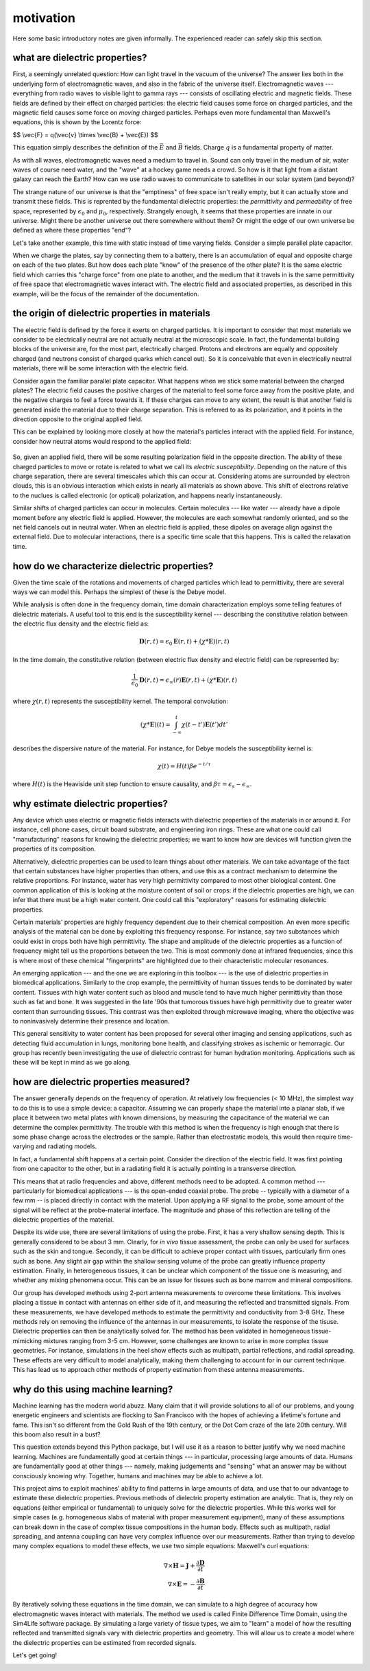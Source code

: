 .. dp_ml documentation master file, created by
   sphinx-quickstart on Tue Dec 12 09:58:51 2017.
   You can adapt this file completely to your liking, but it should at least
   contain the root `toctree` directive.

motivation
=================================

.. image:: figures/dp_ml_logo.png
   :align: center

Here some basic introductory notes are given informally.
The experienced reader can safely skip this section.

what are dielectric properties?
--------------------------------

First, a seemingly unrelated question: How can light travel in the vacuum of the universe?
The answer lies both in the underlying form of electromagnetic waves, and also in the fabric of the universe itself.
Electromagnetic waves --- everything from radio waves to visible light to gamma rays --- consists of oscillating electric and magnetic fields.
These fields are defined by their effect on charged particles: the electric field causes some force on charged particles, and the magnetic field causes some force on *moving* charged particles. 
Perhaps even more fundamental than Maxwell's equations, this is shown by the Lorentz force:

$$ \\vec{F} = q(\\vec{v} \\times \\vec{B} + \\vec{E}) $$

This equation simply describes the definition of the :math:`\vec{E}` and :math:`\vec{B}` fields.
Charge :math:`q` is a fundamental property of matter.

As with all waves, electromagnetic waves need a medium to travel in.
Sound can only travel in the medium of air, water waves of course need water, and the "wave" at a hockey game needs a crowd.
So how is it that light from a distant galaxy can reach the Earth? 
How can we use radio waves to communicate to satellites in our solar system (and beyond)?

The strange nature of our universe is that the "emptiness" of free space isn't really empty, but it can actually store and transmit these fields.
This is reprented by the fundamental dielectric properties: the *permittivity* and *permeability* of free space, represented by :math:`\epsilon_0` and :math:`\mu_0`, respectively.
Strangely enough, it seems that these properties are innate in our universe.
Might there be another universe out there somewhere without them?
Or might the edge of our own universe be defined as where these properties "end"?

Let's take another example, this time with static instead of time varying fields.
Consider a simple parallel plate capacitor.

.. image:: figures/tex/dp_figs-0.png
   :align: center


When we charge the plates, say by connecting them to a battery, there is an accumulation of equal and opposite charge on each of the two plates.
But how does each plate "know" of the presence of the other plate?
It is the same electric field which carries this "charge force" from one plate to another, and the medium that it travels in is the same permittivity of free space that electromagnetic waves interact with.
The electric field and associated properties, as described in this example, will be the focus of the remainder of the documentation.



the origin of dielectric properties in materials
------------------------------------------------------

The electric field is defined by the force it exerts on charged particles.
It is important to consider that most materials we consider to be electrically neutral are not actually neutral at the microscopic scale.
In fact, the fundamental building blocks of the universe are, for the most part, electrically charged.
Protons and electrons are equally and oppositely charged (and neutrons consist of charged quarks which cancel out).
So it is conceivable that even in electrically neutral materials, there will be some interaction with the electric field.
 
Consider again the familiar parallel plate capacitor.
What happens when we stick some material between the charged plates?
The electric field causes the positive charges of the material to feel some force away from the positive plate, and the negative charges to feel a force towards it.
If these charges can move to any extent, the result is that another field is generated inside the material due to their charge separation.
This is referred to as its polarization, and it points in the direction opposite to the original applied field.

.. image:: figures/tex/dp_figs-7.png
   :align: center

This can be explained by looking more closely at how the material's particles interact with the applied field.
For instance, consider how neutral atoms would respond to the applied field:

 .. image:: figures/tex/dp_figs-3.png
   :align: center

So, given an applied field, there will be some resulting polarization field in the opposite direction.
The ability of these charged particles to move or rotate is related to what we call its *electric susceptibility*. 
Depending on the nature of this charge separation, there are several timescales which this can occur at.
Considering atoms are surrounded by electron clouds, this is an obvious interaction which exists in nearly all materials as shown above. 
This shift of electrons relative to the nuclues is called electronic (or optical) polarization, and happens nearly instantaneously.


Similar shifts of charged particles can occur in molecules.
Certain molecules --- like water --- already have a dipole moment before any electric field is applied.
However, the molecules are each somewhat randomly oriented, and so the net field cancels out in neutral water.
When an electric field is applied, these dipoles on average align against the external field. 
Due to molecular interactions, there is a specific time scale that this happens.
This is called the relaxation time.

.. image:: figures/tex/dp_figs-6.png
   :align: center

how do we characterize dielectric properties?
-----------------------------------------------

Given the time scale of the rotations and movements of charged particles which lead to permittivity, there are several ways we can model this.
Perhaps the simplest of these is the Debye model.


While analysis is often done in the frequency domain, time domain characterization employs some telling features of dielectric materials.
A useful tool to this end is the susceptibility kernel --- describing the constitutive relation between the electric flux density and the electric field as:

.. math::

	\mathbf{D}(r,t) = \epsilon_0 \mathbf{E}(r,t) + (\chi * \mathbf{E})(r,t)


In the time domain, the constitutive relation (between electric flux density and electric field) can be represented by:

.. math::

	\frac{1}{\epsilon_0} \mathbf{D}(r,t) = \epsilon_{\infty}(r)\mathbf{E}(r,t) + (\chi * \mathbf{E})(r,t) 

where :math:`\chi(r,t)` represents the susceptibility kernel. The temporal convolution:  

.. math::

	(\chi * \mathbf{E})(t) = \int_{-\infty}^{t} \chi(t-t')\mathbf{E}(t')dt' 

describes the dispersive nature of the material. For instance, for Debye models the susceptibility kernel is:

.. math::
	
	\chi (t) = H(t) \beta e^{-t / \tau} 

where :math:`H(t)` is the Heaviside unit step function to ensure causality, and :math:`\beta \tau = \epsilon_s - \epsilon_\infty`.



why estimate dielectric properties?
-----------------------------------
Any device which uses electric or magnetic fields interacts with dielectric properties of the materials in or around it.
For instance, cell phone cases, circuit board substrate, and engineering iron rings.
These are what one could call "manufacturing" reasons for knowing the dielectric properties; we want to know how are devices will function given the properties of its composition.

Alternatively, dielectric properties can be used to learn things about other materials.
We can take advantage of the fact that certain substances have higher properties than others, and use this as a contract mechanism to determine the relative proportions.
For instance, water has very high permittivity compared to most other biological content.
One common application of this is looking at the moisture content of soil or crops: if the dielectric properties are high, we can infer that there must be a high water content.
One could call this "exploratory" reasons for estimating dielectric properties.

Certain materials' properties are highly frequency dependent due to their chemical composition.
An even more specific analysis of the material can be done by exploiting this frequency response.
For instance, say two substances which could exist in crops both have high permittivity.
The shape and amplitude of the dielectric properties as a function of frequency might tell us the proportions between the two.
This is most commonly done at infrared frequencies, since this is where most of these chemical "fingerprints" are highlighted due to their characteristic molecular resonances.

An emerging application --- and the one we are exploring in this toolbox --- is the use of dielectric properties in biomedical applications.
Similarly to the crop example, the permittivity of human tissues tends to be dominated by water content.
Tissues with high water content such as blood and muscle tend to have much higher permittivity than those such as fat and bone.
It was suggested in the late '90s that tumorous tissues have high permittivity due to greater water content than surrounding tissues.
This contrast was then exploited through microwave imaging, where the objective was to noninvasively determine their presence and location.

This general sensitivity to water content has been proposed for several other imaging and sensing applications, such as detecting fluid accumulation in lungs, monitoring bone health, and classifying strokes as ischemic or hemorragic.
Our group has recently been investigating the use of dielectric contrast for human hydration monitoring.
Applications such as these will be kept in mind as we go along.


how are dielectric properties measured?
------------------------------------------

The answer generally depends on the frequency of operation.
At relatively low frequencies (< 10 MHz), the simplest way to do this is to use a simple device: a capacitor.
Assuming we can properly shape the material into a planar slab, if we place it between two metal plates with known dimensions, by measuring the capacitance of the material we can determine the complex permittivity.
The trouble with this method is when the frequency is high enough that there is some phase change across the electrodes or the sample.
Rather than electrostatic models, this would then require time-varying and radiating models.

.. image:: figures/tex/dp_figs-2.png
   :align: center


In fact, a fundamental shift happens at a certain point.
Consider the direction of the electric field. 
It was first pointing from one capacitor to the other, but in a radiating field it is actually pointing in a transverse direction.

.. image:: figures/tex/dp_figs-4.png
   :align: center

This means that at radio frequencies and above, different methods need to be adopted.
A common method --- particularly for biomedical applications --- is the open-ended coaxial probe.
The probe -- typically with a diameter of a few mm -- is placed directly in contact with the material.
Upon applying a RF signal to the probe, some amount of the signal will be reflect at the probe-material interface.
The magnitude and phase of this reflection are telling of the dielectric properties of the material.

.. image:: figures/tex/dp_figs-8.png
   :align: center

Despite its wide use, there are several limitations of using the probe.
First, it has a very shallow sensing depth. 
This is generally considered to be about 3 mm. 
Clearly, for *in vivo* tissue assessment, the probe can only be used for surfaces such as the skin and tongue.
Secondly, it can be difficult to achieve proper contact with tissues, particularly firm ones such as bone.
Any slight air gap within the shallow sensing volume of the probe can greatly influence property estimation.
Finally, in heterogeneous tissues, it can be unclear which component of the tissue one is measuring, and whether any mixing phenomena occur.
This can be an issue for tissues such as bone marrow and mineral compositions.

Our group has developed methods using 2-port antenna measurements to overcome these limitations.
This involves placing a tissue in contact with antennas on either side of it, and measuring the reflected and transmitted signals.
From these measurements, we have developed methods to estimate the permittivity and conductivity from 3-8 GHz.
These methods rely on removing the influence of the antennas in our measurements, to isolate the response of the tisuse.
Dielectric properties can then be analytically solved for.
The method has been validated in homogeneous tissue-mimicking mixtures ranging from 3-5 cm. 
However, some challenges are known to arise in more complex tissue geometries.
For instance, simulations in the heel show effects such as multipath, partial reflections, and radial spreading.
These effects are very difficult to model analytically, making them challenging to account for in our current technique.
This has lead us to approach other methods of property estimation from these antenna measurements.

why do this using machine learning?
-------------------------------------

Machine learning has the modern world abuzz. 
Many claim that it will provide solutions to all of our problems, and young energetic engineers and scientists are flocking to San Francisco with the hopes of achieving a lifetime's fortune and fame.
This isn't so different from the Gold Rush of the 19th century, or the Dot Com craze of the late 20th century.
Will this boom also result in a bust?

This question extends beyond this Python package, but I will use it as a reason to better justify why we need machine learning.
Machines are fundamentally good at certain things --- in particular, processing large amounts of data.
Humans are fundamentally good at other things --- namely, making judgements and "sensing" what an answer may be without consciously knowing why.
Together, humans and machines may be able to achieve a lot.



This project aims to exploit machines' ability to find patterns in large amounts of data, and use that to our advantage to estimate these dielectric properties.
Previous methods of dielectric property estimation are analytic.
That is, they rely on equations (either empirical or fundamental) to uniquely solve for the dielectric properties.
While this works well for simple cases (e.g. homogeneous slabs of material with proper measurement equipment), many of these assumptions can break down in the case of complex tissue compositions in the human body.
Effects such as multipath, radial spreading, and antenna coupling can have very complex influence over our measurements.
Rather than trying to develop many complex equations to model these effects, we use two simple equations: Maxwell's curl equations:

.. math::
	
	\nabla \times \mathbf{H} = \mathbf{J} + \frac{\partial \mathbf{D}}{\partial t} \\
	\nabla \times \mathbf{E} = -\frac{\partial \mathbf{B}}{\partial t}

By iteratively solving these equations in the time domain, we can simulate to a high degree of accuracy how electromagnetic waves interact with materials.
The method we used is called Finite Difference Time Domain, using the Sim4Life software package.
By simulating a large variety of tissue types, we aim to "learn" a model of how the resulting reflected and transmitted signals vary with dielectric properties and geometry.
This will allow us to create a model where the dielectric properties can be estimated from recorded signals.

Let's get going!


.. image:: figures/python/animation.gif
   :align: center




